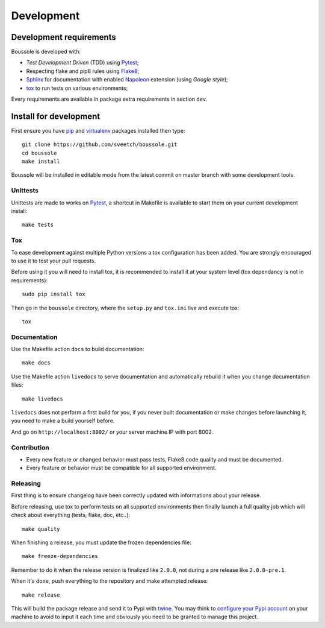 .. _virtualenv: https://virtualenv.pypa.io
.. _pip: https://pip.pypa.io
.. _Pytest: http://pytest.org
.. _Napoleon: https://sphinxcontrib-napoleon.readthedocs.org
.. _Flake8: http://flake8.readthedocs.org
.. _Sphinx: http://www.sphinx-doc.org
.. _tox: http://tox.readthedocs.io
.. _livereload: https://livereload.readthedocs.io
.. _twine: https://twine.readthedocs.io

.. _intro_development:

===========
Development
===========

Development requirements
************************

Boussole is developed with:

* *Test Development Driven* (TDD) using `Pytest`_;
* Respecting flake and pip8 rules using `Flake8`_;
* `Sphinx`_ for documentation with enabled `Napoleon`_ extension (using
  *Google style*);
* `tox`_ to run tests on various environments;

Every requirements are available in package extra requirements in section
``dev``.

.. _install_development:

Install for development
***********************

First ensure you have `pip`_ and `virtualenv`_ packages installed then
type: ::

    git clone https://github.com/sveetch/boussole.git
    cd boussole
    make install

Boussole will be installed in editable mode from the latest commit on master
branch with some development tools.

Unittests
---------

Unittests are made to works on `Pytest`_, a shortcut in Makefile is available
to start them on your current development install: ::

    make tests


Tox
---

To ease development against multiple Python versions a tox configuration has
been added. You are strongly encouraged to use it to test your pull requests.

Before using it you will need to install tox, it is recommended to install it
at your system level (tox dependancy is not in requirements): ::

    sudo pip install tox

Then go in the ``boussole`` directory, where the
``setup.py`` and ``tox.ini`` live and execute tox: ::

    tox

Documentation
-------------

Use the Makefile action ``docs`` to build documentation: ::

    make docs

Use the Makefile action ``livedocs`` to serve documentation and automatically
rebuild it when you change documentation files: ::

    make livedocs

``livedocs`` does not perform a first build for you, if you never built
documentation or make changes before launching it, you need to make a build
yourself before.

And go on ``http://localhost:8002/`` or your server machine IP with port 8002.

Contribution
------------

* Every new feature or changed behavior must pass tests, Flake8 code quality
  and must be documented.
* Every feature or behavior must be compatible for all supported environment.

Releasing
---------

First thing is to ensure changelog have been correctly updated with informations
about your release.

Before releasing, use tox to perform tests on all supported environments then
finally launch a full quality job which will check about everything (tests,
flake, doc, etc..): ::

    make quality

When finishing a release, you must update the frozen dependencies file: ::

    make freeze-dependencies

Remember to do it when the release version is finalized like ``2.0.0``, not during
a pre release like ``2.0.0-pre.1``.

When it's done, push everything to the repository and make attempted release: ::

    make release

This will build the package release and send it to Pypi with `twine`_.
You may think to
`configure your Pypi account <https://twine.readthedocs.io/en/latest/#configuration>`_
on your machine to avoid to input it each time and obviously you need to be
granted to manage this project.

